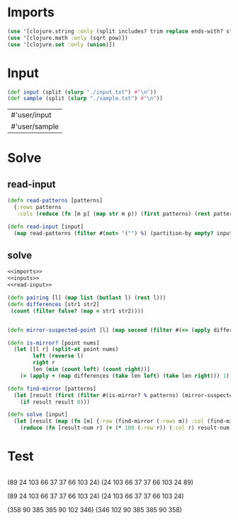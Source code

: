 * Imports
#+name:imports
#+begin_src clojure :noweb yes :noweb-ref yes
  (use '[clojure.string :only (split includes? trim replace ends-with? starts-with? replace-first join)])
  (use '[clojure.math :only (sqrt pow)])
  (use '[clojure.set :only (union)])
#+end_src

#+RESULTS: imports

* Input
#+name:inputs
#+begin_src clojure :noweb yes :noweb-ref yes
  (def input (split (slurp "./input.txt") #"\n"))
  (def sample (split (slurp "./sample.txt") #"\n"))
#+end_src

#+RESULTS: inputs
| #'user/input  |
| #'user/sample |

* Solve
** read-input
#+name:read-input
#+begin_src clojure :noweb yes :noweb-ref yes
  (defn read-patterns [patterns]
    {:rows patterns
     :cols (reduce (fn [m p] (map str m p)) (first patterns) (rest patterns))})

  (defn read-input [input]
    (map read-patterns (filter #(not= '("") %) (partition-by empty? input))))
#+end_src

** solve
#+begin_src clojure :noweb yes :noweb-ref yes
  <<imports>>
  <<inputs>>
  <<read-input>>

  (defn pairing [l] (map list (butlast l) (rest l)))
  (defn differences [str1 str2]
   (count (filter false? (map = str1 str2))))


  (defn mirror-suspected-point [l] (map second (filter #(<= (apply differences (first %)) 1) (map list (pairing l) (range 1 (count l))))))

  (defn is-mirror? [point nums]
    (let [[l r] (split-at point nums)
          left (reverse l)
          right r
          len (min (count left) (count right))]
      (= (apply + (map differences (take len left) (take len right))) 1)))

  (defn find-mirror [patterns]
    (let [result (first (filter #(is-mirror? % patterns) (mirror-suspected-point patterns)))]
      (if result result 0)))

  (defn solve [input]
    (let [result (map (fn [m] {:row (find-mirror (:rows m)) :col (find-mirror (:cols m))}) (read-input input))]
      (reduce (fn [result-num r] (+ (* 100 (:row r)) (:col r) result-num)) 0 result)))
#+end_src

#+RESULTS:
| #'user/input                  |
| #'user/sample                 |
| #'user/read-patterns          |
| #'user/read-input             |
| #'user/pairing                |
| #'user/differences            |
| #'user/mirror-suspected-point |
| #'user/is-mirror?             |
| #'user/find-mirror            |
| #'user/solve                  |

* Test
#+begin_src clojure :noweb yes :noweb-ref yes
#+end_src

(89 24 103 66 37 37 66 103 24)
(24 103 66 37 37 66 103 24 89)

(89 24 103 66 37 37 66 103 24)
(24 103 66 37 37 66 103 24)

(358 90 385 385 90 102 346)
(346 102 90 385 385 90 358)
